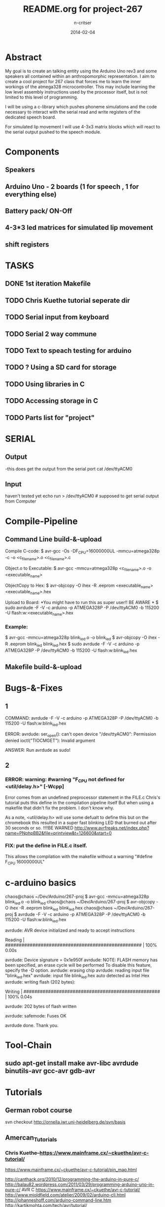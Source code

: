 #+STARTUP: overview
#+AUTHOR: n-critser
#+TITLE: README.org for project-267
#+DATE: 2014-02-04

* Abstract
  My goal is to create an talking entity using the Arduino Uno rev3 and 
some speakers all contained within an anthropomorphic representation. 
I aim to create a cool project for 267 class that forces me to learn the inner 
workings of the atmega328 microcontroller.  This may include learning the 
low level assembly instructions used by the processor itself, but is not 
limited to this level of programming.

   I will be using a c-library which pushes phoneme simulations and the
code necessary to interact with the serial read and write registers of 
the dedicated speech board.  

   For simulated lip movement I will use 4-3x3 matrix blocks which will
react to the serial output pushed to the speech module.    

* Components
** Speakers
** Arduino Uno - 2 boards (1 for speech , 1 for everything else)
** Battery pack/ ON-Off
** 4-3*3 led matrices for simulated lip movement
** shift registers
* TASKS
** DONE 1st iteration Makefile 
   DEADLINE: <2014-02-04 Tue>
** TODO Chris Kuethe tutorial seperate dir
** TODO Serial input from keyboard
   DEADLINE: <2014-02-12 Wed>
** TODO Serial 2 way commune
** TODO Text to speach testing for arduino
   DEADLINE: <2014-02-12 Wed>
** TODO ?   Using a SD card for storage
   DEADLINE: <2014-02-14 Fri>
** TODO Using libraries in C
   DEADLINE: <2014-02-07 Fri>
** TODO Accessing storage in C
   DEADLINE: <2014-02-09 Sun>
** TODO Parts list for "project"
   DEADLINE: <2014-02-09 Sun>

* SERIAL 
** Output
-this does get the output from the serial port 
cat /dev/ttyACM0 
** Input
haven't tested yet
echo run > /dev/ttyACM0 # supposed to get serial output from Computer

* Compile-Pipeline

** Command Line build-&-upload
Compile C-code:
  $ avr-gcc -Os -DF_CPU=16000000UL -mmcu=atmega328p -c -o <c_file_name>.o <c_file_name>.c

Object.o to Executable: 
 $  avr-gcc -mmcu=atmega328p <c_file_name>.o -o <executable_name>

ObjectCopy to Hex:
  $  avr-objcopy -O ihex -R .eeprom <executable_name> <executable_name>.hex


Upload to Board:
  *You might have to run this as super user!! BE AWARE * 
  $ sudo avrdude -F -V -c arduino -p ATMEGA328P -P /dev/ttyACM0 -b 115200 -U flash:w:<executable_name>.hex

*** Example:
 $ avr-gcc -mmcu=atmega328p blink_led.o -o blink_led
 $ avr-objcopy -O ihex -R .eeprom blink_led blink_led.hex
 $ sudo avrdude -F -V -c arduino -p ATMEGA328P -P /dev/ttyACM0 -b 115200 -U flash:w:blink_led.hex

** Makefile build-&-upload

* Bugs-&-Fixes
** 1 
COMMAND: avrdude -F -V -c arduino -p ATMEGA328P -P /dev/ttyACM0 -b 115200 -U flash:w:blink_led.hex

ERROR:
avrdude: ser_open(): can't open device "/dev/ttyACM0": Permission denied
ioctl("TIOCMGET"): Invalid argument

ANSWER:
Run avrdude as sudo!

** 2 
*** ERROR: warning: #warning "F_CPU not defined for <util/delay.h>" [-Wcpp]
Error comes from an undefined preprocessor statement in the FILE.c
Chris's tutorial puts this define in the compilation pipeline itself
But when using a makefile that didn't fix the problem. I don't know why.

As a note, <util/delay.h> will use some defualt to define this but on the
chromebook this resulted in a super fast blinking LED that burned out after
30 seconds or so.  !!!!BE WARNED
http://www.avrfreaks.net/index.php?name=PNphpBB2&file=printview&t=126600&start=0

*** FIX:  put the define in FILE.c itself.  
This allows the compilation with the makefile without a warning 
"#define F_CPU 16000000UL" 

* c-arduino basics

chaos@chaos ~/Dev/Arduino/267-proj $  avr-gcc -mmcu=atmega328p blink_led.o -o blink_led
chaos@chaos ~/Dev/Arduino/267-proj $  avr-objcopy -O ihex -R .eeprom blink_led blink_led.hex
chaos@chaos ~/Dev/Arduino/267-proj $ avrdude -F -V -c arduino -p ATMEGA328P -P /dev/ttyACM0 -b 115200 -U flash:w:blink_led.hex

avrdude: AVR device initialized and ready to accept instructions

Reading | ################################################## | 100% 0.00s

avrdude: Device signature = 0x1e950f
avrdude: NOTE: FLASH memory has been specified, an erase cycle will be performed
         To disable this feature, specify the -D option.
avrdude: erasing chip
avrdude: reading input file "blink_led.hex"
avrdude: input file blink_led.hex auto detected as Intel Hex
avrdude: writing flash (202 bytes):

Writing | ################################################## | 100% 0.04s

avrdude: 202 bytes of flash written

avrdude: safemode: Fuses OK

avrdude done.  Thank you.

* Tool-Chain
** sudo apt-get install make avr-libc avrdude binutils-avr gcc-avr gdb-avr
* Tutorials
** German robot course 
svn checkout http://ornella.iwr.uni-heidelberg.de/svn/basis
** Amercan_Tutorials
*** Chris Kuethe--https://www.mainframe.cx/~ckuethe/avr-c-tutorial/
https://www.mainframe.cx/~ckuethe/avr-c-tutorial/pin_map.html


http://canthack.org/2010/12/programming-the-arduino-in-pure-c/
http://balau82.wordpress.com/2011/03/29/programming-arduino-uno-in-pure-c/
AVR C https://www.mainframe.cx/~ckuethe/avr-c-tutorial/  
http://www.mjoldfield.com/atelier/2009/02/arduino-cli.html
http://johanneshoff.com/arduino-command-line.htm
http://kartikmohta.com/tech/avr/tutorial/

* Arduino-Uno
http://arduino.cc/en/uploads/Main/arduino-uno-schematic.pd
* AVR-info
http://download-mirror.savannah.gnu.org/releases//avrdude/avrdude-doc-5.10.pdf
* Links 
** 8kHZ audio
Cool site with a bunch of weird links to audio related stuff.
seems like 8kHz might be the max for arduino sound 
http://transistor-man.com/Rage_against_the_arduino.html


** Everything else
http://code.google.com/p/tinkerit/wiki/Cantarino
http://forum.arduino.cc/index.php?topic=49654.0
http://forum.arduino.cc/index.php/topic,136758.0.html
http://letsmakerobots.com/node/33388


XXXX
Clive Webster (Webbot)
http://www.societyofrobots.com/member_tutorials/node/211

http://www.speechchips.com/shop/
http://www.speechchips.com/shop/item.aspx?itemid=22
http://www.speechchips.com/shop/category.aspx?catid=3

XX?
http://brittonkerin.com/cduino/
* AtmEGA328-datasheet++
** Pins & Ports
Pin TOTAL= 28 PDIP style
*** Ports 
VCC - digital supply voltage
GND - ground
PortB - (PB7:0) XTAL1/XTAL2/TOSC1/TOSC2
PortC - (PC5:0)
PC6/RESET
PortD - (PD7:0)
AVcc - AVCC is the supply voltage pin for the A/D Converter, PC3:0, and ADC7:6 
AREF is the analog reference pin for the A/D Converter.
ADC7:6(TQFP and QFN/MLF package only) ?? what the fuck does that mean?

** Qtouch capacitive touch sensing
Atmel® offers the QTouch® library for embedding capacitive touch buttons, sliders and wheels functionality into
AVR® microcontrollers. The patented charge-transfer signal acquisition offers robust sensing and includes fully
debounced reporting of touch keys and includes Adjacent Key Suppression® (AKSTM) technology for unambiguous
detection of key events. The easy-to-use QTouch Suite toolchain allows you to explore, develop and debug your
own touch applications.

** Program on the fly SPI
The device is manufactured using Atmel’s high density non-volatile memory technology. The On-chip ISP Flash
allows the program memory to be reprogrammed In-System through an SPI serial interface, by a conventional non-
volatile memory programmer, or by an On-chip Boot program running on the AVR core. The Boot program can use
any interface to download the application program in the Application Flash memory. Software in the Boot Flash
section will continue to run while the Application Flash section is updated, providing true Read-While-Write opera-
tion. By combining an 8-bit RISC CPU with In-System Self-Programmable Flash on a monolithic chip, the Atmel
ATmega48A/PA/88A/PA/168A/PA/328/P is a powerful microcontroller that provides a highly flexible and cost effec-
tive solution to many embedded control applications.


http://www.atmel.com/images/doc8453.pdf
